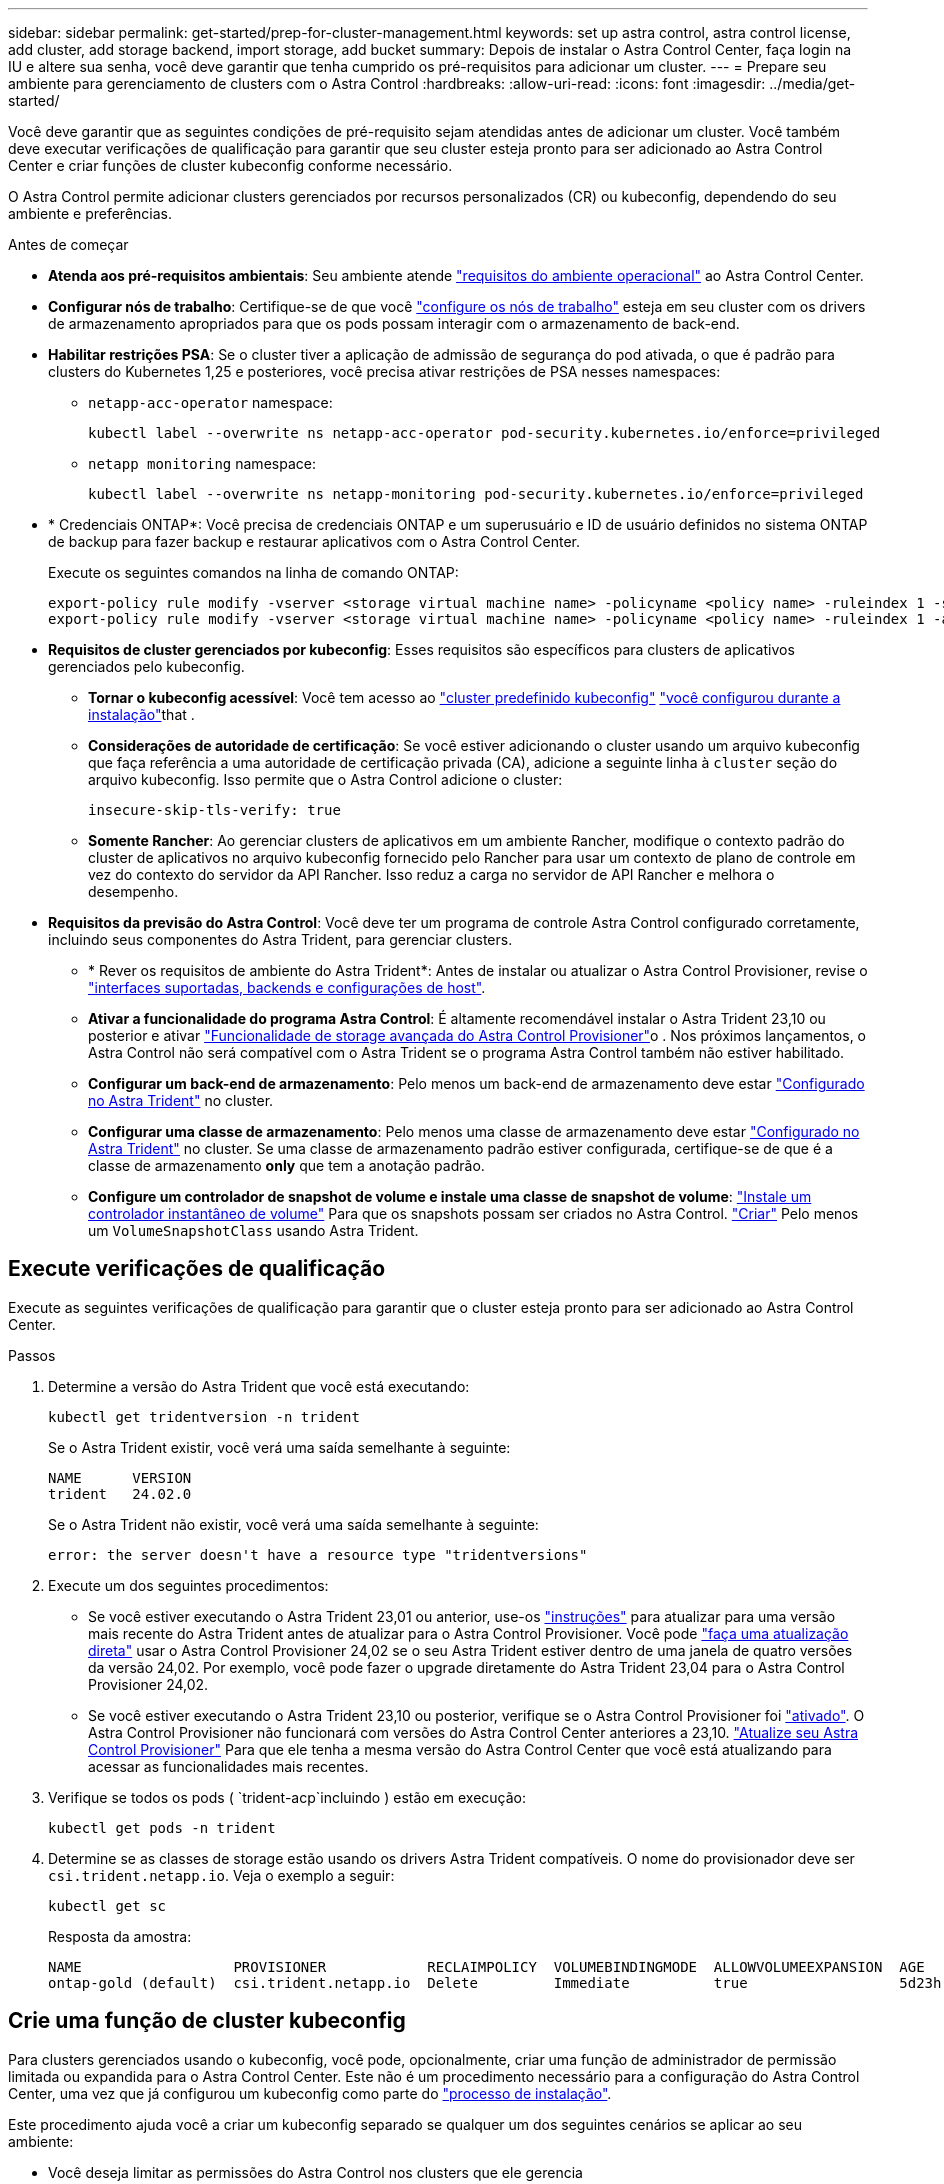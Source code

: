 ---
sidebar: sidebar 
permalink: get-started/prep-for-cluster-management.html 
keywords: set up astra control, astra control license, add cluster, add storage backend, import storage, add bucket 
summary: Depois de instalar o Astra Control Center, faça login na IU e altere sua senha, você deve garantir que tenha cumprido os pré-requisitos para adicionar um cluster. 
---
= Prepare seu ambiente para gerenciamento de clusters com o Astra Control
:hardbreaks:
:allow-uri-read: 
:icons: font
:imagesdir: ../media/get-started/


[role="lead"]
Você deve garantir que as seguintes condições de pré-requisito sejam atendidas antes de adicionar um cluster. Você também deve executar verificações de qualificação para garantir que seu cluster esteja pronto para ser adicionado ao Astra Control Center e criar funções de cluster kubeconfig conforme necessário.

O Astra Control permite adicionar clusters gerenciados por recursos personalizados (CR) ou kubeconfig, dependendo do seu ambiente e preferências.

.Antes de começar
* *Atenda aos pré-requisitos ambientais*: Seu ambiente atende link:../get-started/requirements.html["requisitos do ambiente operacional"] ao Astra Control Center.
* *Configurar nós de trabalho*: Certifique-se de que você https://docs.netapp.com/us-en/trident/trident-use/worker-node-prep.html["configure os nós de trabalho"^] esteja em seu cluster com os drivers de armazenamento apropriados para que os pods possam interagir com o armazenamento de back-end.


* [[enable-psa]]*Habilitar restrições PSA*: Se o cluster tiver a aplicação de admissão de segurança do pod ativada, o que é padrão para clusters do Kubernetes 1,25 e posteriores, você precisa ativar restrições de PSA nesses namespaces:
+
** `netapp-acc-operator` namespace:
+
[listing]
----
kubectl label --overwrite ns netapp-acc-operator pod-security.kubernetes.io/enforce=privileged
----
** `netapp monitoring` namespace:
+
[listing]
----
kubectl label --overwrite ns netapp-monitoring pod-security.kubernetes.io/enforce=privileged
----


* * Credenciais ONTAP*: Você precisa de credenciais ONTAP e um superusuário e ID de usuário definidos no sistema ONTAP de backup para fazer backup e restaurar aplicativos com o Astra Control Center.
+
Execute os seguintes comandos na linha de comando ONTAP:

+
[listing]
----
export-policy rule modify -vserver <storage virtual machine name> -policyname <policy name> -ruleindex 1 -superuser sys
export-policy rule modify -vserver <storage virtual machine name> -policyname <policy name> -ruleindex 1 -anon 65534
----
* *Requisitos de cluster gerenciados por kubeconfig*: Esses requisitos são específicos para clusters de aplicativos gerenciados pelo kubeconfig.
+
** *Tornar o kubeconfig acessível*: Você tem acesso ao https://kubernetes.io/docs/concepts/configuration/organize-cluster-access-kubeconfig/["cluster predefinido kubeconfig"^] link:../get-started/install_acc.html#set-up-namespace-and-secret-for-registries-with-auth-requirements["você configurou durante a instalação"^]that .
** *Considerações de autoridade de certificação*: Se você estiver adicionando o cluster usando um arquivo kubeconfig que faça referência a uma autoridade de certificação privada (CA), adicione a seguinte linha à `cluster` seção do arquivo kubeconfig. Isso permite que o Astra Control adicione o cluster:
+
[listing]
----
insecure-skip-tls-verify: true
----
** *Somente Rancher*: Ao gerenciar clusters de aplicativos em um ambiente Rancher, modifique o contexto padrão do cluster de aplicativos no arquivo kubeconfig fornecido pelo Rancher para usar um contexto de plano de controle em vez do contexto do servidor da API Rancher. Isso reduz a carga no servidor de API Rancher e melhora o desempenho.


* *Requisitos da previsão do Astra Control*: Você deve ter um programa de controle Astra Control configurado corretamente, incluindo seus componentes do Astra Trident, para gerenciar clusters.
+
** * Rever os requisitos de ambiente do Astra Trident*: Antes de instalar ou atualizar o Astra Control Provisioner, revise o https://docs.netapp.com/us-en/trident/trident-get-started/requirements.html["interfaces suportadas, backends e configurações de host"^].
** *Ativar a funcionalidade do programa Astra Control*: É altamente recomendável instalar o Astra Trident 23,10 ou posterior e ativar link:../get-started/enable-acp.html["Funcionalidade de storage avançada do Astra Control Provisioner"]o . Nos próximos lançamentos, o Astra Control não será compatível com o Astra Trident se o programa Astra Control também não estiver habilitado.
** *Configurar um back-end de armazenamento*: Pelo menos um back-end de armazenamento deve estar https://docs.netapp.com/us-en/trident/trident-use/backends.html["Configurado no Astra Trident"^] no cluster.
** *Configurar uma classe de armazenamento*: Pelo menos uma classe de armazenamento deve estar https://docs.netapp.com/us-en/trident/trident-use/manage-stor-class.html["Configurado no Astra Trident"^] no cluster. Se uma classe de armazenamento padrão estiver configurada, certifique-se de que é a classe de armazenamento *only* que tem a anotação padrão.
** *Configure um controlador de snapshot de volume e instale uma classe de snapshot de volume*: https://docs.netapp.com/us-en/trident/trident-use/vol-snapshots.html#deploy-a-volume-snapshot-controller["Instale um controlador instantâneo de volume"] Para que os snapshots possam ser criados no Astra Control. https://docs.netapp.com/us-en/trident/trident-use/vol-snapshots.html#create-a-volume-snapshot["Criar"^] Pelo menos um `VolumeSnapshotClass` usando Astra Trident.






== Execute verificações de qualificação

Execute as seguintes verificações de qualificação para garantir que o cluster esteja pronto para ser adicionado ao Astra Control Center.

.Passos
. Determine a versão do Astra Trident que você está executando:
+
[source, console]
----
kubectl get tridentversion -n trident
----
+
Se o Astra Trident existir, você verá uma saída semelhante à seguinte:

+
[listing]
----
NAME      VERSION
trident   24.02.0
----
+
Se o Astra Trident não existir, você verá uma saída semelhante à seguinte:

+
[listing]
----
error: the server doesn't have a resource type "tridentversions"
----
. Execute um dos seguintes procedimentos:
+
** Se você estiver executando o Astra Trident 23,01 ou anterior, use-os https://docs.netapp.com/us-en/trident/trident-managing-k8s/upgrade-trident.html["instruções"^] para atualizar para uma versão mais recente do Astra Trident antes de atualizar para o Astra Control Provisioner. Você pode link:../get-started/enable-acp.html["faça uma atualização direta"] usar o Astra Control Provisioner 24,02 se o seu Astra Trident estiver dentro de uma janela de quatro versões da versão 24,02. Por exemplo, você pode fazer o upgrade diretamente do Astra Trident 23,04 para o Astra Control Provisioner 24,02.
** Se você estiver executando o Astra Trident 23,10 ou posterior, verifique se o Astra Control Provisioner foi link:../get-started/faq.html#running-acp-check["ativado"]. O Astra Control Provisioner não funcionará com versões do Astra Control Center anteriores a 23,10. link:../get-started/enable-acp.html["Atualize seu Astra Control Provisioner"] Para que ele tenha a mesma versão do Astra Control Center que você está atualizando para acessar as funcionalidades mais recentes.


. Verifique se todos os pods ( `trident-acp`incluindo ) estão em execução:
+
[source, console]
----
kubectl get pods -n trident
----
. Determine se as classes de storage estão usando os drivers Astra Trident compatíveis. O nome do provisionador deve ser `csi.trident.netapp.io`. Veja o exemplo a seguir:
+
[source, console]
----
kubectl get sc
----
+
Resposta da amostra:

+
[listing]
----
NAME                  PROVISIONER            RECLAIMPOLICY  VOLUMEBINDINGMODE  ALLOWVOLUMEEXPANSION  AGE
ontap-gold (default)  csi.trident.netapp.io  Delete         Immediate          true                  5d23h
----




== Crie uma função de cluster kubeconfig

Para clusters gerenciados usando o kubeconfig, você pode, opcionalmente, criar uma função de administrador de permissão limitada ou expandida para o Astra Control Center. Este não é um procedimento necessário para a configuração do Astra Control Center, uma vez que já configurou um kubeconfig como parte do link:../get-started/install_acc.html#set-up-namespace-and-secret-for-registries-with-auth-requirements["processo de instalação"].

Este procedimento ajuda você a criar um kubeconfig separado se qualquer um dos seguintes cenários se aplicar ao seu ambiente:

* Você deseja limitar as permissões do Astra Control nos clusters que ele gerencia
* Você usa vários contextos e não pode usar o kubeconfig padrão do Astra Control configurado durante a instalação ou uma função limitada com um único contexto não funcionará em seu ambiente


.Antes de começar
Certifique-se de que tem o seguinte para o cluster que pretende gerir antes de concluir as etapas do procedimento:

* kubectl v1,23 ou posterior instalado
* Acesso kubectl ao cluster que você pretende adicionar e gerenciar com o Astra Control Center
+

NOTE: Para esse procedimento, você não precisa de acesso kubectl ao cluster que está executando o Astra Control Center.

* Um kubeconfig ativo para o cluster que pretende gerir com direitos de administrador de cluster para o contexto ativo


.Passos
. Criar uma conta de serviço:
+
.. Crie um arquivo de conta de serviço `astracontrol-service-account.yaml` chamado .
+
[source, subs="specialcharacters,quotes"]
----
*astracontrol-service-account.yaml*
----
+
[source, yaml]
----
apiVersion: v1
kind: ServiceAccount
metadata:
  name: astracontrol-service-account
  namespace: default
----
.. Aplique a conta de serviço:
+
[source, console]
----
kubectl apply -f astracontrol-service-account.yaml
----


. Crie uma das seguintes funções de cluster com permissões suficientes para que um cluster seja gerenciado pelo Astra Control:
+
[role="tabbed-block"]
====
.Função limitada do cluster
--
Essa função contém as permissões mínimas necessárias para que um cluster seja gerenciado pelo Astra Control:

.. Crie um `ClusterRole` arquivo chamado, por exemplo `astra-admin-account.yaml`, .
+
[source, subs="specialcharacters,quotes"]
----
*astra-admin-account.yaml*
----
+
[source, yaml]
----
apiVersion: rbac.authorization.k8s.io/v1
kind: ClusterRole
metadata:
  name: astra-admin-account
rules:

# Get, List, Create, and Update all resources
# Necessary to backup and restore all resources in an app
- apiGroups:
  - '*'
  resources:
  - '*'
  verbs:
  - get
  - list
  - create
  - patch

# Delete Resources
# Necessary for in-place restore and AppMirror failover
- apiGroups:
  - ""
  - apps
  - autoscaling
  - batch
  - crd.projectcalico.org
  - extensions
  - networking.k8s.io
  - policy
  - rbac.authorization.k8s.io
  - snapshot.storage.k8s.io
  - trident.netapp.io
  resources:
  - configmaps
  - cronjobs
  - daemonsets
  - deployments
  - horizontalpodautoscalers
  - ingresses
  - jobs
  - namespaces
  - networkpolicies
  - persistentvolumeclaims
  - poddisruptionbudgets
  - pods
  - podtemplates
  - replicasets
  - replicationcontrollers
  - replicationcontrollers/scale
  - rolebindings
  - roles
  - secrets
  - serviceaccounts
  - services
  - statefulsets
  - tridentmirrorrelationships
  - tridentsnapshotinfos
  - volumesnapshots
  - volumesnapshotcontents
  verbs:
  - delete

# Watch resources
# Necessary to monitor progress
- apiGroups:
  - ""
  resources:
  - pods
  - replicationcontrollers
  - replicationcontrollers/scale
  verbs:
  - watch

# Update resources
- apiGroups:
  - ""
  - build.openshift.io
  - image.openshift.io
  resources:
  - builds/details
  - replicationcontrollers
  - replicationcontrollers/scale
  - imagestreams/layers
  - imagestreamtags
  - imagetags
  verbs:
  - update
----
.. (Somente para clusters OpenShift) Append o seguinte no final `astra-admin-account.yaml` do arquivo:
+
[source, console]
----
# OpenShift security
- apiGroups:
  - security.openshift.io
  resources:
  - securitycontextconstraints
  verbs:
  - use
  - update
----
.. Aplique a função de cluster:
+
[source, console]
----
kubectl apply -f astra-admin-account.yaml
----


--
.Função expandida do cluster
--
Essa função contém permissões expandidas para um cluster a ser gerenciado pelo Astra Control. Você pode usar essa função se você usar vários contextos e não puder usar o kubeconfig padrão do Astra Control configurado durante a instalação ou uma função limitada com um único contexto não funcionará em seu ambiente:


NOTE: As etapas a seguir `ClusterRole` são um exemplo geral do Kubernetes. Consulte a documentação da distribuição do Kubernetes para obter instruções específicas para o seu ambiente.

.. Crie um `ClusterRole` arquivo chamado, por exemplo `astra-admin-account.yaml`, .
+
[source, subs="specialcharacters,quotes"]
----
*astra-admin-account.yaml*
----
+
[source, yaml]
----
apiVersion: rbac.authorization.k8s.io/v1
kind: ClusterRole
metadata:
  name: astra-admin-account
rules:
- apiGroups:
  - '*'
  resources:
  - '*'
  verbs:
  - '*'
- nonResourceURLs:
  - '*'
  verbs:
  - '*'
----
.. Aplique a função de cluster:
+
[source, console]
----
kubectl apply -f astra-admin-account.yaml
----


--
====
. Crie a vinculação de função de cluster para a função de cluster à conta de serviço:
+
.. Crie um `ClusterRoleBinding` arquivo chamado `astracontrol-clusterrolebinding.yaml`.
+
[source, subs="specialcharacters,quotes"]
----
*astracontrol-clusterrolebinding.yaml*
----
+
[source, yaml]
----
apiVersion: rbac.authorization.k8s.io/v1
kind: ClusterRoleBinding
metadata:
  name: astracontrol-admin
roleRef:
  apiGroup: rbac.authorization.k8s.io
  kind: ClusterRole
  name: astra-admin-account
subjects:
- kind: ServiceAccount
  name: astracontrol-service-account
  namespace: default
----
.. Aplicar a vinculação de funções do cluster:
+
[source, console]
----
kubectl apply -f astracontrol-clusterrolebinding.yaml
----


. Crie e aplique o segredo do token:
+
.. Crie um arquivo secreto de token `secret-astracontrol-service-account.yaml` chamado .
+
[source, subs="specialcharacters,quotes"]
----
*secret-astracontrol-service-account.yaml*
----
+
[source, yaml]
----
apiVersion: v1
kind: Secret
metadata:
  name: secret-astracontrol-service-account
  namespace: default
  annotations:
    kubernetes.io/service-account.name: "astracontrol-service-account"
type: kubernetes.io/service-account-token
----
.. Aplique o segredo do token:
+
[source, console]
----
kubectl apply -f secret-astracontrol-service-account.yaml
----


. Adicione o segredo do token à conta de serviço adicionando seu nome ao `secrets` array (a última linha no exemplo a seguir):
+
[source, console]
----
kubectl edit sa astracontrol-service-account
----
+
[source, subs="verbatim,quotes"]
----
apiVersion: v1
imagePullSecrets:
- name: astracontrol-service-account-dockercfg-48xhx
kind: ServiceAccount
metadata:
  annotations:
    kubectl.kubernetes.io/last-applied-configuration: |
      {"apiVersion":"v1","kind":"ServiceAccount","metadata":{"annotations":{},"name":"astracontrol-service-account","namespace":"default"}}
  creationTimestamp: "2023-06-14T15:25:45Z"
  name: astracontrol-service-account
  namespace: default
  resourceVersion: "2767069"
  uid: 2ce068c4-810e-4a96-ada3-49cbf9ec3f89
secrets:
- name: astracontrol-service-account-dockercfg-48xhx
*- name: secret-astracontrol-service-account*
----
. Liste os segredos da conta de serviço, substituindo `<context>` pelo contexto correto para sua instalação:
+
[source, console]
----
kubectl get serviceaccount astracontrol-service-account --context <context> --namespace default -o json
----
+
O final da saída deve ser semelhante ao seguinte:

+
[listing]
----
"secrets": [
{ "name": "astracontrol-service-account-dockercfg-48xhx"},
{ "name": "secret-astracontrol-service-account"}
]
----
+
Os índices para cada elemento no `secrets` array começam com 0. No exemplo acima, o índice para `astracontrol-service-account-dockercfg-48xhx` seria 0 e o índice para `secret-astracontrol-service-account` seria 1. Na sua saída, anote o número do índice para o segredo da conta de serviço. Você precisará desse número de índice na próxima etapa.

. Gere o kubeconfigo da seguinte forma:
+
.. Crie um `create-kubeconfig.sh` arquivo.
.. Substitua `TOKEN_INDEX` no início do script a seguir pelo valor correto.
+
[source, subs="specialcharacters,quotes"]
----
*create-kubeconfig.sh*
----
+
[source, subs="verbatim,quotes"]
----
# Update these to match your environment.
# Replace TOKEN_INDEX with the correct value
# from the output in the previous step. If you
# didn't change anything else above, don't change
# anything else here.

SERVICE_ACCOUNT_NAME=astracontrol-service-account
NAMESPACE=default
NEW_CONTEXT=astracontrol
KUBECONFIG_FILE='kubeconfig-sa'

CONTEXT=$(kubectl config current-context)

SECRET_NAME=$(kubectl get serviceaccount ${SERVICE_ACCOUNT_NAME} \
  --context ${CONTEXT} \
  --namespace ${NAMESPACE} \
  -o jsonpath='{.secrets[TOKEN_INDEX].name}')
TOKEN_DATA=$(kubectl get secret ${SECRET_NAME} \
  --context ${CONTEXT} \
  --namespace ${NAMESPACE} \
  -o jsonpath='{.data.token}')

TOKEN=$(echo ${TOKEN_DATA} | base64 -d)

# Create dedicated kubeconfig
# Create a full copy
kubectl config view --raw > ${KUBECONFIG_FILE}.full.tmp

# Switch working context to correct context
kubectl --kubeconfig ${KUBECONFIG_FILE}.full.tmp config use-context ${CONTEXT}

# Minify
kubectl --kubeconfig ${KUBECONFIG_FILE}.full.tmp \
  config view --flatten --minify > ${KUBECONFIG_FILE}.tmp

# Rename context
kubectl config --kubeconfig ${KUBECONFIG_FILE}.tmp \
  rename-context ${CONTEXT} ${NEW_CONTEXT}

# Create token user
kubectl config --kubeconfig ${KUBECONFIG_FILE}.tmp \
  set-credentials ${CONTEXT}-${NAMESPACE}-token-user \
  --token ${TOKEN}

# Set context to use token user
kubectl config --kubeconfig ${KUBECONFIG_FILE}.tmp \
  set-context ${NEW_CONTEXT} --user ${CONTEXT}-${NAMESPACE}-token-user

# Set context to correct namespace
kubectl config --kubeconfig ${KUBECONFIG_FILE}.tmp \
  set-context ${NEW_CONTEXT} --namespace ${NAMESPACE}

# Flatten/minify kubeconfig
kubectl config --kubeconfig ${KUBECONFIG_FILE}.tmp \
  view --flatten --minify > ${KUBECONFIG_FILE}

# Remove tmp
rm ${KUBECONFIG_FILE}.full.tmp
rm ${KUBECONFIG_FILE}.tmp
----
.. Forneça os comandos para aplicá-los ao cluster do Kubernetes.
+
[source, console]
----
source create-kubeconfig.sh
----


. (Opcional) Renomear o kubeconfig para um nome significativo para o cluster.
+
[listing]
----
mv kubeconfig-sa YOUR_CLUSTER_NAME_kubeconfig
----

